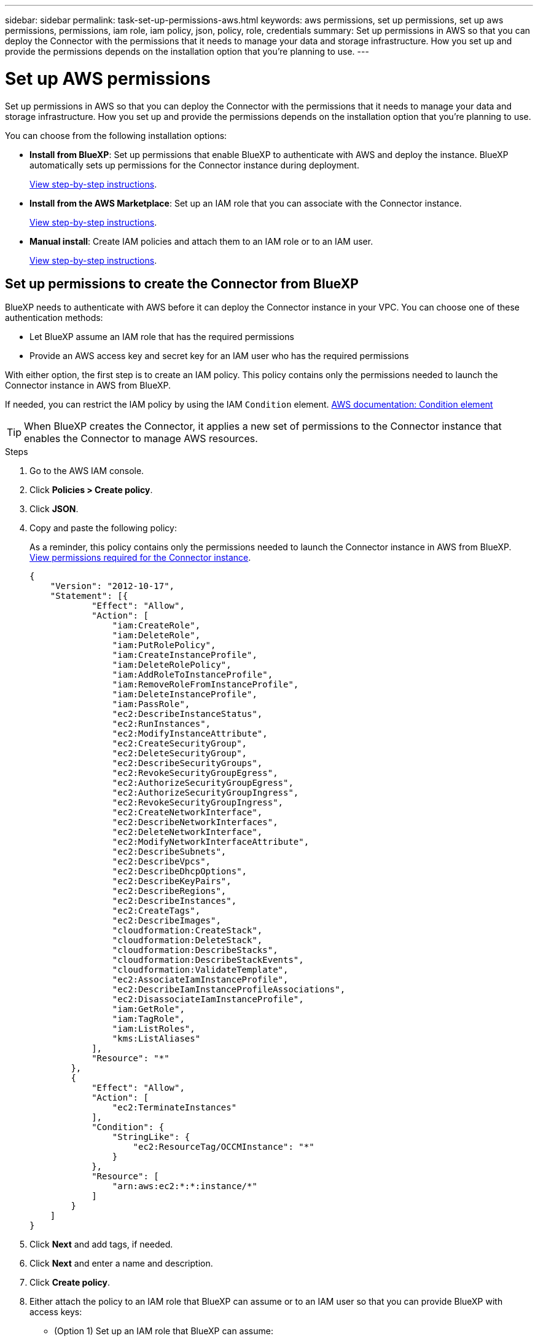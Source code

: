 ---
sidebar: sidebar
permalink: task-set-up-permissions-aws.html
keywords: aws permissions, set up permissions, set up aws permissions, permissions, iam role, iam policy, json, policy, role, credentials
summary: Set up permissions in AWS so that you can deploy the Connector with the permissions that it needs to manage your data and storage infrastructure. How you set up and provide the permissions depends on the installation option that you're planning to use.
---

= Set up AWS permissions
:hardbreaks:
:nofooter:
:icons: font
:linkattrs:
:imagesdir: ./media/

[.lead]
Set up permissions in AWS so that you can deploy the Connector with the permissions that it needs to manage your data and storage infrastructure. How you set up and provide the permissions depends on the installation option that you're planning to use.

You can choose from the following installation options:

* *Install from BlueXP*: Set up permissions that enable BlueXP to authenticate with AWS and deploy the instance. BlueXP automatically sets up permissions for the Connector instance during deployment.
+
<<Set up permissions to create the Connector from BlueXP,View step-by-step instructions>>.

* *Install from the AWS Marketplace*: Set up an IAM role that you can associate with the Connector instance.
+
<<Set up permissions for the Connector when deploying from the AWS Marketplace,View step-by-step instructions>>.

* *Manual install*: Create IAM policies and attach them to an IAM role or to an IAM user.
+
<<Set up permissions to assign after manual installation,View step-by-step instructions>>.

== Set up permissions to create the Connector from BlueXP

BlueXP needs to authenticate with AWS before it can deploy the Connector instance in your VPC. You can choose one of these authentication methods:

* Let BlueXP assume an IAM role that has the required permissions
* Provide an AWS access key and secret key for an IAM user who has the required permissions

With either option, the first step is to create an IAM policy. This policy contains only the permissions needed to launch the Connector instance in AWS from BlueXP.

If needed, you can restrict the IAM policy by using the IAM `Condition` element. https://docs.aws.amazon.com/IAM/latest/UserGuide/reference_policies_elements_condition.html[AWS documentation: Condition element^]

TIP: When BlueXP creates the Connector, it applies a new set of permissions to the Connector instance that enables the Connector to manage AWS resources.

.Steps

. Go to the AWS IAM console.

. Click *Policies > Create policy*.

. Click *JSON*.

. Copy and paste the following policy:
+
As a reminder, this policy contains only the permissions needed to launch the Connector instance in AWS from BlueXP. link:reference-permissions-aws.html[View permissions required for the Connector instance].
+
[source,json]
{
    "Version": "2012-10-17",
    "Statement": [{
            "Effect": "Allow",
            "Action": [
                "iam:CreateRole",
                "iam:DeleteRole",
                "iam:PutRolePolicy",
                "iam:CreateInstanceProfile",
                "iam:DeleteRolePolicy",
                "iam:AddRoleToInstanceProfile",
                "iam:RemoveRoleFromInstanceProfile",
                "iam:DeleteInstanceProfile",
                "iam:PassRole",
                "ec2:DescribeInstanceStatus",
                "ec2:RunInstances",
                "ec2:ModifyInstanceAttribute",
                "ec2:CreateSecurityGroup",
                "ec2:DeleteSecurityGroup",
                "ec2:DescribeSecurityGroups",
                "ec2:RevokeSecurityGroupEgress",
                "ec2:AuthorizeSecurityGroupEgress",
                "ec2:AuthorizeSecurityGroupIngress",
                "ec2:RevokeSecurityGroupIngress",
                "ec2:CreateNetworkInterface",
                "ec2:DescribeNetworkInterfaces",
                "ec2:DeleteNetworkInterface",
                "ec2:ModifyNetworkInterfaceAttribute",
                "ec2:DescribeSubnets",
                "ec2:DescribeVpcs",
                "ec2:DescribeDhcpOptions",
                "ec2:DescribeKeyPairs",
                "ec2:DescribeRegions",
                "ec2:DescribeInstances",
                "ec2:CreateTags",
                "ec2:DescribeImages",
                "cloudformation:CreateStack",
                "cloudformation:DeleteStack",
                "cloudformation:DescribeStacks",
                "cloudformation:DescribeStackEvents",
                "cloudformation:ValidateTemplate",
                "ec2:AssociateIamInstanceProfile",
                "ec2:DescribeIamInstanceProfileAssociations",
                "ec2:DisassociateIamInstanceProfile",
                "iam:GetRole",
                "iam:TagRole",
                "iam:ListRoles",
                "kms:ListAliases"
            ],
            "Resource": "*"
        },
        {
            "Effect": "Allow",
            "Action": [
                "ec2:TerminateInstances"
            ],
            "Condition": {
                "StringLike": {
                    "ec2:ResourceTag/OCCMInstance": "*"
                }
            },
            "Resource": [
                "arn:aws:ec2:*:*:instance/*"
            ]
        }
    ]
}

. Click *Next* and add tags, if needed.

. Click *Next* and enter a name and description.

. Click *Create policy*.

. Either attach the policy to an IAM role that BlueXP can assume or to an IAM user so that you can provide BlueXP with access keys:

* (Option 1) Set up an IAM role that BlueXP can assume:
+
.. Go to the AWS IAM console in the target account.

.. Under Access Management, click *Roles > Create Role* and follow the steps to create the role.

.. Under *Trusted entity type*, select *AWS account*.

.. Select *Another AWS account* and enter the ID of the BlueXP SaaS account: 952013314444

.. Select the policy that you created in the previous section.

.. After you create the role, copy the Role ARN so that you can paste it in BlueXP when you create the Connector.

* (Option 2) Set up permissions for an IAM user so that you can provide BlueXP with access keys:
+
.. From the AWS IAM console, click *Users* and then select the user name.

.. Click *Add permissions > Attach existing policies directly*.

.. Select the policy that you created.

.. Click *Next* and then click *Add permissions*.

.. Ensure that you have the access key and secret key for the IAM user.

.Result

You should now have an IAM role that has the required permissions or an IAM user that has the required permissions. When you create the Connector from BlueXP, you can provide information about the role or access keys.

== Set up permissions for the Connector when deploying from the AWS Marketplace

Create IAM policies in AWS and attach them to an IAM role. When you create the Connector from the AWS Marketplace, you'll be prompted to select that IAM role.

.Steps

. From the IAM console, create a policy:

.. Click *Policies > Create policy*.

.. Select *JSON* and copy and paste the contents of the link:reference-permissions-aws.html[IAM policies for the Connector].

.. Finish the remaining steps to create the policy.
+
Depending on the BlueXP services that you're planning to use, you might need to create a second policy.
+
For standard regions, the permissions are spread across two policies. Two policies are required due to a maximum character size limit for managed policies in AWS.

. Back in the IAM console, create an IAM role:

.. Click *Roles > Create role*.

.. Select *AWS service > EC2*.

.. Add permissions by attaching the policies that you created in the previous step.

.. Finish the remaining steps to create the role.

.Result

You now have an IAM role that you can associate with the EC2 instance during deployment from the AWS Marketplace.

== Set up permissions to assign after manual installation

If you manually install the Connector software on your own Linux host in AWS, you can provide permissions in the following ways:

* Option 1: Create IAM policies and attach the policies to an IAM role that you can associate with the EC2 instance.
* Option 2: Provide BlueXP with AWS access keys for an IAM user who has the required permissions.

// start tabbed area

[role="tabbed-block"]
====

.IAM role
--

.Steps

. From the IAM console, create a policy:

.. Click *Policies > Create policy*.

.. Select *JSON* and copy and paste the contents of the link:reference-permissions-aws.html[IAM policy for the Connector].

.. Finish the remaining steps to create the policy.
+
Depending on the BlueXP services that you're planning to use, you might need to create a second policy.
+
For standard regions, the permissions are spread across two policies. Two policies are required due to a maximum character size limit for managed policies in AWS. link:reference-permissions-aws.html[Learn more about IAM policies for the Connector].

. Back in the IAM console, create an IAM role:

.. Click *Roles > Create role*.

.. Select *AWS service > EC2*.

.. Add permissions by attaching the policies that you created in the previous step.

.. Finish the remaining steps to create the role.

.Result

You now have an IAM role that you can associate with the EC2 instance after you install the Connector. link:task-provide-permissions-aws.html[Learn how to provide these permissions to BlueXP].
--

.AWS access key
--
.Steps

. From the IAM console, create a policy:

.. Click *Policies > Create policy*.

.. Select *JSON* and copy and paste the contents of the link:reference-permissions-aws.html[IAM policy for the Connector].

.. Finish the remaining steps to create the policy.
+
Depending on the BlueXP services that you're planning to use, you might need to create a second policy.
+
For standard regions, the permissions are spread across two policies. Two policies are required due to a maximum character size limit for managed policies in AWS. link:reference-permissions-aws.html[Learn more about IAM policies for the Connector].

. Attach the policies to an IAM user.
+
* https://docs.aws.amazon.com/IAM/latest/UserGuide/id_roles_create.html[AWS Documentation: Creating IAM Roles^]
* https://docs.aws.amazon.com/IAM/latest/UserGuide/access_policies_manage-attach-detach.html[AWS Documentation: Adding and Removing IAM Policies^]

. Ensure that the user has an access key that you can add to BlueXP after you install the Connector.

.Result

You now have an IAM user that has the required permissions and an access key that you can provide to BlueXP. link:task-provide-permissions-aws.html[Learn how to provide these permissions to BlueXP].
--

====
// end tabbed area